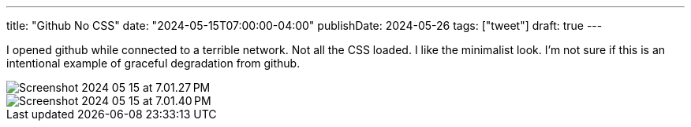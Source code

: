 ---
title: "Github No CSS"
date: "2024-05-15T07:00:00-04:00"
publishDate: 2024-05-26
tags: ["tweet"]
draft: true
---

I opened github while connected to a terrible network.
Not all the CSS loaded.
I like the minimalist look.
I'm not sure if this is an intentional example of graceful degradation from github.

image::Screenshot 2024-05-15 at 7.01.27 PM.png[]

image::Screenshot 2024-05-15 at 7.01.40 PM.png[]